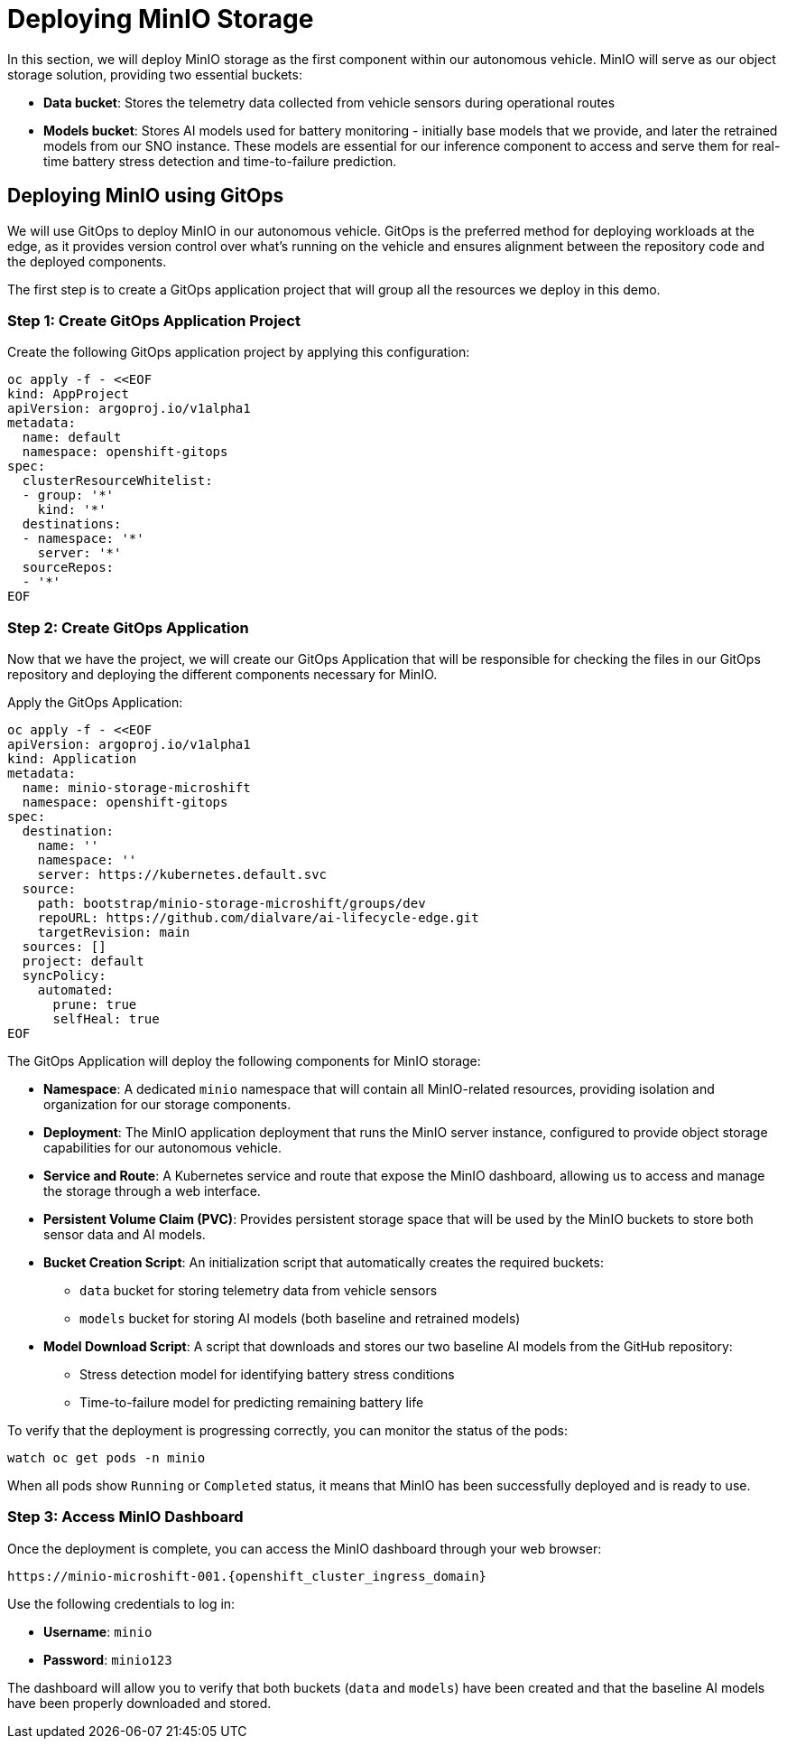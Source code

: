 = Deploying MinIO Storage

In this section, we will deploy MinIO storage as the first component within our autonomous vehicle. MinIO will serve as our object storage solution, providing two essential buckets:

* *Data bucket*: Stores the telemetry data collected from vehicle sensors during operational routes
* *Models bucket*: Stores AI models used for battery monitoring - initially base models that we provide, and later the retrained models from our SNO instance. These models are essential for our inference component to access and serve them for real-time battery stress detection and time-to-failure prediction.

== Deploying MinIO using GitOps

We will use GitOps to deploy MinIO in our autonomous vehicle. GitOps is the preferred method for deploying workloads at the edge, as it provides version control over what's running on the vehicle and ensures alignment between the repository code and the deployed components.

The first step is to create a GitOps application project that will group all the resources we deploy in this demo.

=== Step 1: Create GitOps Application Project

Create the following GitOps application project by applying this configuration:

[source,yaml]
----
oc apply -f - <<EOF
kind: AppProject
apiVersion: argoproj.io/v1alpha1
metadata:
  name: default
  namespace: openshift-gitops
spec:
  clusterResourceWhitelist:
  - group: '*'
    kind: '*'
  destinations:
  - namespace: '*'
    server: '*'
  sourceRepos:
  - '*'
EOF
----

=== Step 2: Create GitOps Application

Now that we have the project, we will create our GitOps Application that will be responsible for checking the files in our GitOps repository and deploying the different components necessary for MinIO.

Apply the GitOps Application:

[source,yaml]
----
oc apply -f - <<EOF
apiVersion: argoproj.io/v1alpha1
kind: Application
metadata:
  name: minio-storage-microshift
  namespace: openshift-gitops
spec:
  destination:
    name: ''
    namespace: ''
    server: https://kubernetes.default.svc
  source:
    path: bootstrap/minio-storage-microshift/groups/dev
    repoURL: https://github.com/dialvare/ai-lifecycle-edge.git
    targetRevision: main
  sources: []
  project: default
  syncPolicy:
    automated:
      prune: true
      selfHeal: true
EOF
----

The GitOps Application will deploy the following components for MinIO storage:

* *Namespace*: A dedicated `minio` namespace that will contain all MinIO-related resources, providing isolation and organization for our storage components.
* *Deployment*: The MinIO application deployment that runs the MinIO server instance, configured to provide object storage capabilities for our autonomous vehicle.
* *Service and Route*: A Kubernetes service and route that expose the MinIO dashboard, allowing us to access and manage the storage through a web interface.
* *Persistent Volume Claim (PVC)*: Provides persistent storage space that will be used by the MinIO buckets to store both sensor data and AI models.
* *Bucket Creation Script*: An initialization script that automatically creates the required buckets:
  - `data` bucket for storing telemetry data from vehicle sensors
  - `models` bucket for storing AI models (both baseline and retrained models)
* *Model Download Script*: A script that downloads and stores our two baseline AI models from the GitHub repository:
  - Stress detection model for identifying battery stress conditions
  - Time-to-failure model for predicting remaining battery life

To verify that the deployment is progressing correctly, you can monitor the status of the pods:

[source,bash]
----
watch oc get pods -n minio
----

When all pods show `Running` or `Completed` status, it means that MinIO has been successfully deployed and is ready to use.

=== Step 3: Access MinIO Dashboard

Once the deployment is complete, you can access the MinIO dashboard through your web browser:

[source,bash]
----
https://minio-microshift-001.{openshift_cluster_ingress_domain}
----

Use the following credentials to log in:

* **Username**: `minio`
* **Password**: `minio123`

The dashboard will allow you to verify that both buckets (`data` and `models`) have been created and that the baseline AI models have been properly downloaded and stored.






